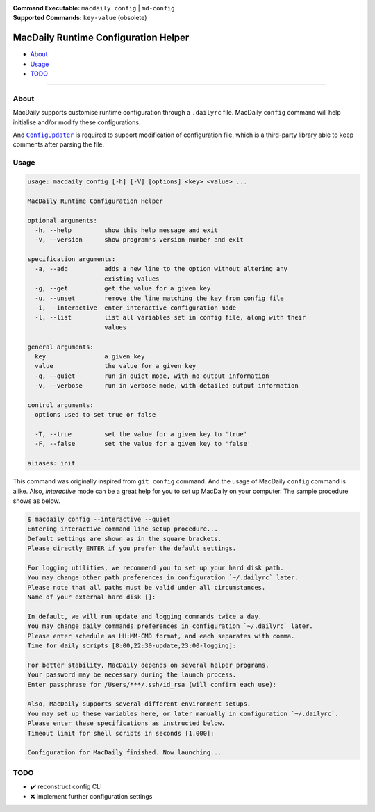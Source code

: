 :Command Executable:
    ``macdaily config`` | ``md-config``
:Supported Commands:
    ``key-value`` (obsolete)

=====================================
MacDaily Runtime Configuration Helper
=====================================

- `About <#about>`__
- `Usage <#usage>`__
- `TODO <#todo>`__

--------------

About
-----

MacDaily supports customise runtime configuration through a ``.dailyrc`` file.
MacDaily ``config`` command will help initialise and/or modify these
configurations.

And |configupdater|_ is required to support modification of configuration file,
which is a third-party library able to keep comments after parsing the file.

.. |configupdater| replace:: ``ConfigUpdater``
.. _configupdater: https://configupdater.readthedocs.io

Usage
-----

.. code:: man

    usage: macdaily config [-h] [-V] [options] <key> <value> ...

    MacDaily Runtime Configuration Helper

    optional arguments:
      -h, --help         show this help message and exit
      -V, --version      show program's version number and exit

    specification arguments:
      -a, --add          adds a new line to the option without altering any
                         existing values
      -g, --get          get the value for a given key
      -u, --unset        remove the line matching the key from config file
      -i, --interactive  enter interactive configuration mode
      -l, --list         list all variables set in config file, along with their
                         values

    general arguments:
      key                a given key
      value              the value for a given key
      -q, --quiet        run in quiet mode, with no output information
      -v, --verbose      run in verbose mode, with detailed output information

    control arguments:
      options used to set true or false

      -T, --true         set the value for a given key to 'true'
      -F, --false        set the value for a given key to 'false'

    aliases: init

This command was originally inspired from ``git config`` command. And the usage
of MacDaily ``config`` command is alike. Also, *interactive* mode can be a
great help for you to set up MacDaily on your computer. The sample procedure
shows as below.

.. code:: shell

    $ macdaily config --interactive --quiet
    Entering interactive command line setup procedure...
    Default settings are shown as in the square brackets.
    Please directly ENTER if you prefer the default settings.

    For logging utilities, we recommend you to set up your hard disk path.
    You may change other path preferences in configuration `~/.dailyrc` later.
    Please note that all paths must be valid under all circumstances.
    Name of your external hard disk []:

    In default, we will run update and logging commands twice a day.
    You may change daily commands preferences in configuration `~/.dailyrc` later.
    Please enter schedule as HH:MM-CMD format, and each separates with comma.
    Time for daily scripts [8:00,22:30-update,23:00-logging]:

    For better stability, MacDaily depends on several helper programs.
    Your password may be necessary during the launch process.
    Enter passphrase for /Users/***/.ssh/id_rsa (will confirm each use):

    Also, MacDaily supports several different environment setups.
    You may set up these variables here, or later manually in configuration `~/.dailyrc`.
    Please enter these specifications as instructed below.
    Timeout limit for shell scripts in seconds [1,000]:

    Configuration for MacDaily finished. Now launching...

TODO
----

- ✔️ reconstruct config CLI
- ❌ implement further configuration settings
